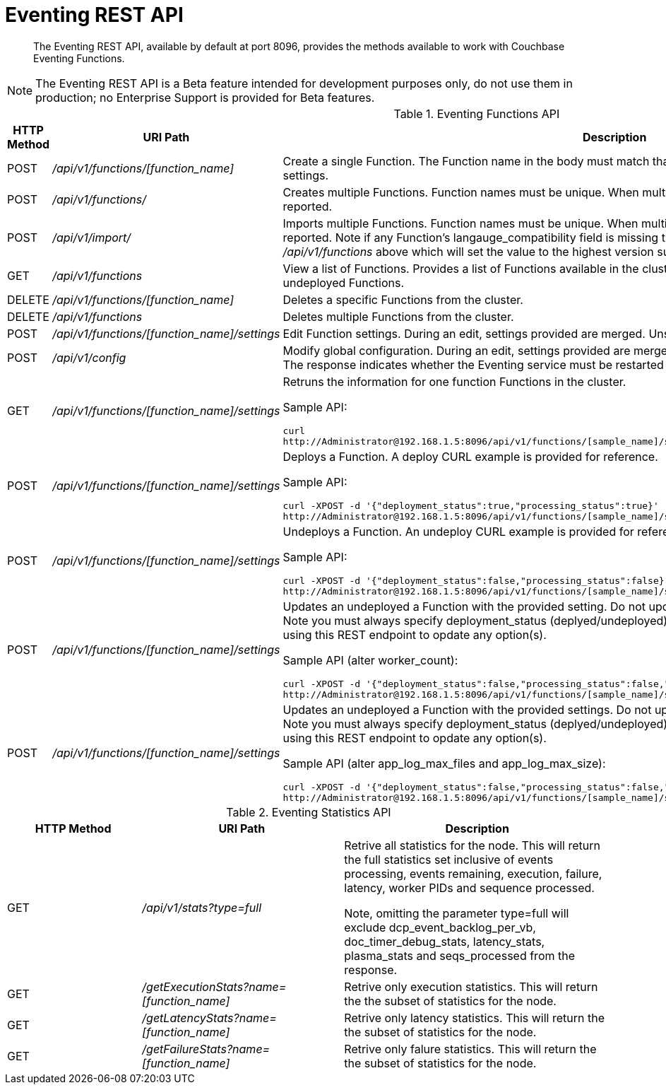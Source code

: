 = Eventing REST API
:page-edition: Enterprise Edition

[abstract]
The Eventing REST API, available by default at port 8096, provides the methods available to work with Couchbase Eventing Functions.

NOTE: The Eventing REST API is a Beta feature intended for development purposes only, do not use them in production; no Enterprise Support is provided for Beta features.

.Eventing Functions API
[cols="2,3,6"]
|===
| HTTP Method | *URI Path* | *Description*

| POST
| [.path]_/api/v1/functions/[function_name]_
| Create a single Function.
The Function name in the body must match that on the URL.
Function definition includes current settings.

| POST
| [.path]_/api/v1/functions/_
| Creates multiple Functions.
Function names must be unique.
When multiple Functions have the same name, an error is reported.

| POST
| [.path]_/api/v1/import/_
| Imports multiple Functions.
Function names must be unique.
When multiple Functions have the same name, an error is reported. Note if any Function's langauge_compatibility field is missing the value will be set to 6.0.0 (unlike the [.path]_/api/v1/functions_ above which will set the value to the highest version supported by the server).

| GET
| [.path]_/api/v1/functions_
| View a list of Functions.
Provides a list of Functions available in the cluster.
The list includes both the deployed and the undeployed Functions.

| DELETE
| [.path]_/api/v1/functions/[function_name]_
| Deletes a specific Functions from the cluster.

| DELETE
| [.path]_/api/v1/functions_
| Deletes multiple Functions from the cluster.

| POST
| [.path]_/api/v1/functions/[function_name]/settings_
| Edit Function settings.
During an edit, settings provided are merged.
Unspecified attributes retain their prior values.

| POST
| [.path]_/api/v1/config_
| Modify global configuration.
During an edit, settings provided are merged.
Unspecified attributes retain their prior values.
The response indicates whether the Eventing service must be restarted for the new changes to take effect.

| GET
| [.path]_/api/v1/functions/[function_name]/settings_
a|
Retruns the information for one function Functions in the cluster.

Sample API:

----
curl 
http://Administrator@192.168.1.5:8096/api/v1/functions/[sample_name]/settings
----

| POST
| [.path]_/api/v1/functions/[function_name]/settings_
a|
Deploys a Function.
A deploy CURL example is provided for reference.

Sample API:

----
curl -XPOST -d '{"deployment_status":true,"processing_status":true}'
http://Administrator@192.168.1.5:8096/api/v1/functions/[sample_name]/settings
----

| POST
| [.path]_/api/v1/functions/[function_name]/settings_
a|
Undeploys a Function.
An undeploy CURL example is provided for reference.

Sample API:

----
curl -XPOST -d '{"deployment_status":false,"processing_status":false}'
http://Administrator@192.168.1.5:8096/api/v1/functions/[sample_name]/settings
----

| POST
| [.path]_/api/v1/functions/[function_name]/settings_
a| 
Updates an undeployed a Function with the provided setting. Do not update settings for a deployed or paused function.
Note you must always specify deployment_status (deplyed/undeployed) and processing_status (paused/not-paused) when using this REST endpoint to opdate any option(s).

Sample API (alter worker_count):

----
curl -XPOST -d '{"deployment_status":false,"processing_status":false,"worker_count":6}'
http://Administrator@192.168.1.5:8096/api/v1/functions/[sample_name]/settings
----

| POST
| [.path]_/api/v1/functions/[function_name]/settings_
a| 
Updates an undeployed a Function with the provided settings. Do not update settings for a deployed or paused function.
Note you must always specify deployment_status (deplyed/undeployed) and processing_status (paused/not-paused) when using this REST endpoint to opdate any option(s).

Sample API (alter app_log_max_files and app_log_max_size):

----
curl -XPOST -d '{"deployment_status":false,"processing_status":false,"app_log_max_files":5,"app_log_max_size":10485760}'
http://Administrator@192.168.1.5:8096/api/v1/functions/[sample_name]/settings
----

|===


.Eventing Statistics API
[cols="2,3,4"]
|===
| HTTP Method | *URI Path* | *Description*

| GET
| [.path]_/api/v1/stats?type=full_
| Retrive all statistics for the node.
This will return the full statistics set inclusive of events processing, events remaining, execution, failure, latency, worker PIDs and sequence processed.

Note, omitting the parameter type=full will exclude dcp_event_backlog_per_vb, doc_timer_debug_stats, latency_stats, plasma_stats and seqs_processed from the response.

| GET
| [.path]_/getExecutionStats?name=[function_name]_
| Retrive only execution statistics.
This will return the the subset of statistics for the node.

| GET
| [.path]_/getLatencyStats?name=[function_name]_
| Retrive only latency statistics.
This will return the the subset of statistics for the node.

| GET
| [.path]_/getFailureStats?name=[function_name]_
| Retrive only falure statistics.
This will return the the subset of statistics for the node.
|===
